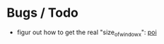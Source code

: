 
* Bugs / Todo
- figur out how to get the real "size_of_window_x":  [[file:event/observers/cube_observer.py::#%20we%20would%20need%20from%20the%20camera][poi]]
